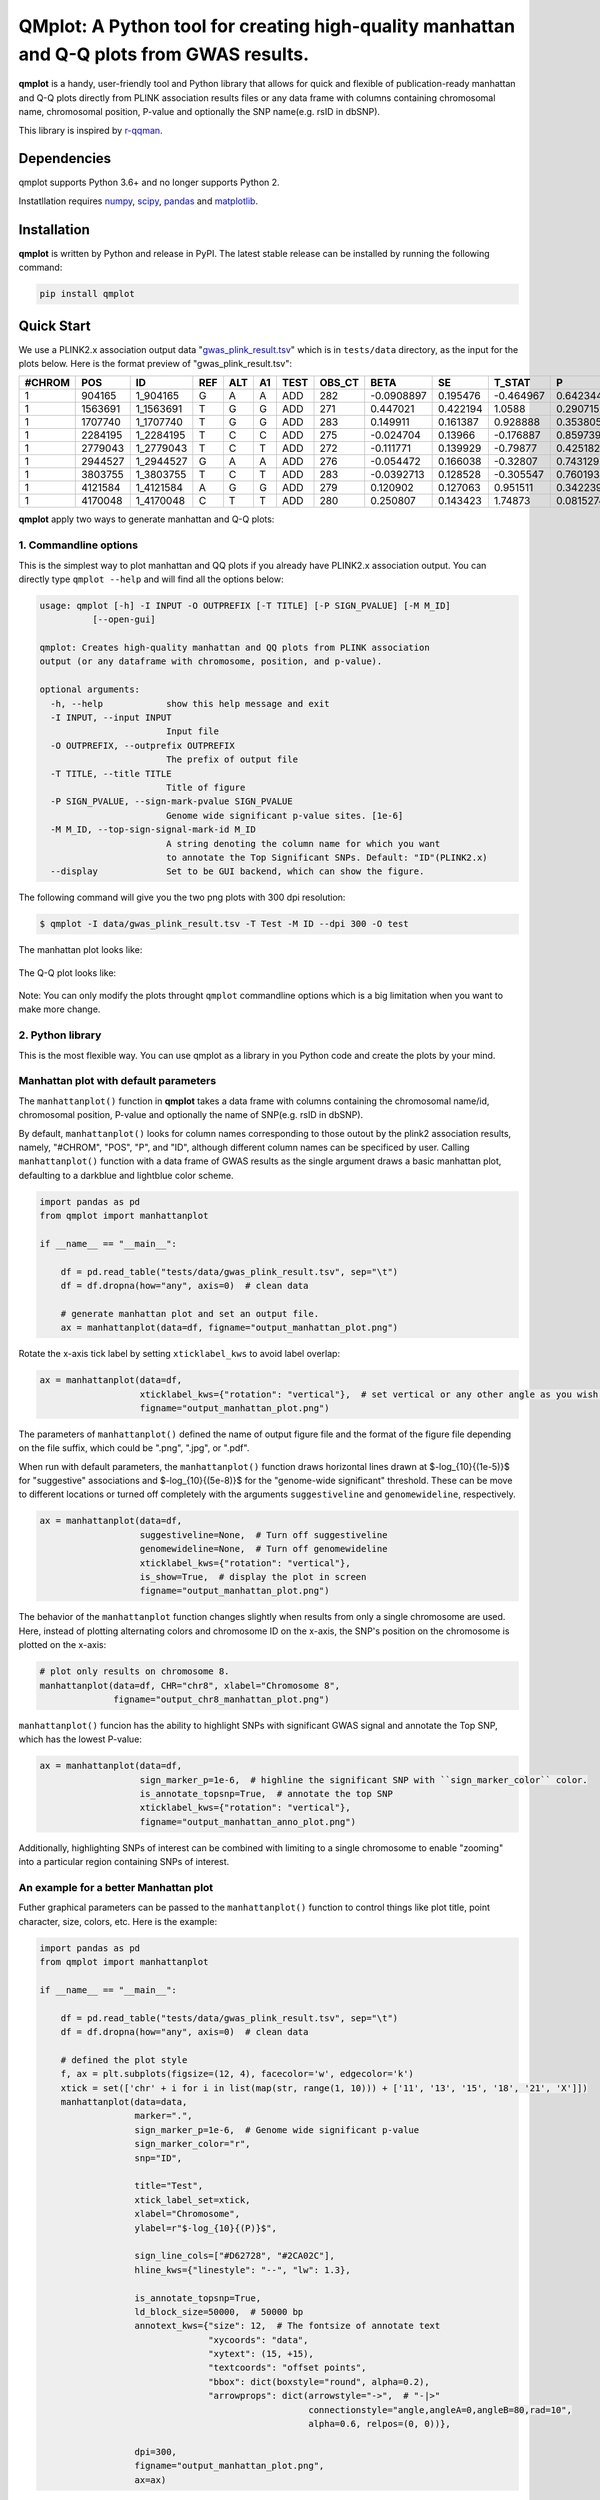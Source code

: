 QMplot: A Python tool for creating high-quality manhattan and Q-Q plots from GWAS results.
==========================================================================================

**qmplot** is a handy, user-friendly tool and Python library that allows for quick and 
flexible of publication-ready manhattan and Q-Q plots directly from PLINK association 
results files or any data frame with columns containing chromosomal name, chromosomal 
position, P-value and optionally the SNP name(e.g. rsID in dbSNP).


This library is inspired by
`r-qqman <https://github.com/stephenturner/qqman>`__.

Dependencies
------------

qmplot supports Python 3.6+ and no longer supports Python 2.

Instatllation requires `numpy <https://numpy.org/>`__,
`scipy <https://www.scipy.org/>`__,
`pandas <https://pandas.pydata.org/>`__ and
`matplotlib <https://matplotlib.org/>`__.

Installation
------------

**qmplot** is written by Python and release in PyPI. The latest stable
release can be installed by running the following command:

.. code:: bash
        
        pip install qmplot


Quick Start
-----------

We use a PLINK2.x association output data
"`gwas_plink_result.tsv <tests/data/gwas_plink_result.tsv>`__\ " which
is in ``tests/data`` directory, as the input for the plots below. Here
is the format preview of "gwas\_plink\_result.tsv":

+----------+-----------+--------------+-------+-------+------+--------+-----------+--------------+------------+-------------+-------------+
| #CHROM   | POS       | ID           | REF   | ALT   | A1   | TEST   | OBS\_CT   | BETA         | SE         | T\_STAT     | P           |
+==========+===========+==============+=======+=======+======+========+===========+==============+============+=============+=============+
| 1        | 904165    | 1\_904165    | G     | A     | A    | ADD    | 282       | -0.0908897   | 0.195476   | -0.464967   | 0.642344    |
+----------+-----------+--------------+-------+-------+------+--------+-----------+--------------+------------+-------------+-------------+
| 1        | 1563691   | 1\_1563691   | T     | G     | G    | ADD    | 271       | 0.447021     | 0.422194   | 1.0588      | 0.290715    |
+----------+-----------+--------------+-------+-------+------+--------+-----------+--------------+------------+-------------+-------------+
| 1        | 1707740   | 1\_1707740   | T     | G     | G    | ADD    | 283       | 0.149911     | 0.161387   | 0.928888    | 0.353805    |
+----------+-----------+--------------+-------+-------+------+--------+-----------+--------------+------------+-------------+-------------+
| 1        | 2284195   | 1\_2284195   | T     | C     | C    | ADD    | 275       | -0.024704    | 0.13966    | -0.176887   | 0.859739    |
+----------+-----------+--------------+-------+-------+------+--------+-----------+--------------+------------+-------------+-------------+
| 1        | 2779043   | 1\_2779043   | T     | C     | T    | ADD    | 272       | -0.111771    | 0.139929   | -0.79877    | 0.425182    |
+----------+-----------+--------------+-------+-------+------+--------+-----------+--------------+------------+-------------+-------------+
| 1        | 2944527   | 1\_2944527   | G     | A     | A    | ADD    | 276       | -0.054472    | 0.166038   | -0.32807    | 0.743129    |
+----------+-----------+--------------+-------+-------+------+--------+-----------+--------------+------------+-------------+-------------+
| 1        | 3803755   | 1\_3803755   | T     | C     | T    | ADD    | 283       | -0.0392713   | 0.128528   | -0.305547   | 0.760193    |
+----------+-----------+--------------+-------+-------+------+--------+-----------+--------------+------------+-------------+-------------+
| 1        | 4121584   | 1\_4121584   | A     | G     | G    | ADD    | 279       | 0.120902     | 0.127063   | 0.951511    | 0.342239    |
+----------+-----------+--------------+-------+-------+------+--------+-----------+--------------+------------+-------------+-------------+
| 1        | 4170048   | 1\_4170048   | C     | T     | T    | ADD    | 280       | 0.250807     | 0.143423   | 1.74873     | 0.0815274   |
+----------+-----------+--------------+-------+-------+------+--------+-----------+--------------+------------+-------------+-------------+

**qmplot** apply two ways to generate manhattan and Q-Q plots:

1. Commandline options
~~~~~~~~~~~~~~~~~~~~~~

This is the simplest way to plot manhattan and QQ plots if you already
have PLINK2.x association output. You can directly type ``qmplot --help`` 
and will find all the options below:

.. code:: bash


        usage: qmplot [-h] -I INPUT -O OUTPREFIX [-T TITLE] [-P SIGN_PVALUE] [-M M_ID]
                  [--open-gui]

        qmplot: Creates high-quality manhattan and QQ plots from PLINK association
        output (or any dataframe with chromosome, position, and p-value).

        optional arguments:
          -h, --help            show this help message and exit
          -I INPUT, --input INPUT
                                Input file
          -O OUTPREFIX, --outprefix OUTPREFIX
                                The prefix of output file
          -T TITLE, --title TITLE
                                Title of figure
          -P SIGN_PVALUE, --sign-mark-pvalue SIGN_PVALUE
                                Genome wide significant p-value sites. [1e-6]
          -M M_ID, --top-sign-signal-mark-id M_ID
                                A string denoting the column name for which you want
                                to annotate the Top Significant SNPs. Default: "ID"(PLINK2.x)
          --display             Set to be GUI backend, which can show the figure.


The following command will give you the two png plots with 300 dpi
resolution:

.. code:: bash

        $ qmplot -I data/gwas_plink_result.tsv -T Test -M ID --dpi 300 -O test

The manhattan plot looks like:

.. figure:: tests/test.manhattan.png


The Q-Q plot looks like:

.. figure:: tests/test.QQ.png


Note: You can only modify the plots throught ``qmplot`` commandline
options which is a big limitation when you want to make more change.


2. Python library
~~~~~~~~~~~~~~~~~

This is the most flexible way. You can use qmplot as a library in you
Python code and create the plots by your mind.

Manhattan plot with default parameters
~~~~~~~~~~~~~~~~~~~~~~~~~~~~~~~~~~~~~~

The ``manhattanplot()`` function in **qmplot** takes a data frame with 
columns containing the chromosomal name/id, chromosomal position, P-value 
and optionally the name of SNP(e.g. rsID in dbSNP). 

By default, ``manhattanplot()`` looks for column names corresponding to 
those outout by the plink2 association results, namely, "#CHROM", "POS",
"P", and "ID", although different column names can be specificed by user.
Calling ``manhattanplot()`` function with a data frame of GWAS results as 
the single argument draws a basic manhattan plot, defaulting to a darkblue
and lightblue color scheme.


.. code:: python

    import pandas as pd
    from qmplot import manhattanplot

    if __name__ == "__main__":

        df = pd.read_table("tests/data/gwas_plink_result.tsv", sep="\t")
        df = df.dropna(how="any", axis=0)  # clean data

        # generate manhattan plot and set an output file.
        ax = manhattanplot(data=df, figname="output_manhattan_plot.png")

.. figure:: tests/output_manhattan_plot.png
   :alt: output\_manhattan\_plot.png

Rotate the x-axis tick label by setting ``xticklabel_kws`` to avoid label overlap:

.. code:: python

    ax = manhattanplot(data=df,
                       xticklabel_kws={"rotation": "vertical"},  # set vertical or any other angle as you wish.
                       figname="output_manhattan_plot.png")

.. figure:: tests/output_manhattan_plot_xviertical.png


The parameters of ``manhattanplot()`` defined the name of output figure file 
and the format of the figure file depending on the file suffix, which could
be ".png", ".jpg", or ".pdf".

When run with default parameters, the ``manhattanplot()`` function draws 
horizontal lines drawn at $-log_{10}{(1e-5)}$ for "suggestive" associations 
and $-log_{10}{(5e-8)}$ for the "genome-wide significant" threshold. These 
can be move to different locations or turned off completely with the arguments 
``suggestiveline`` and ``genomewideline``, respectively.

.. code:: python

    ax = manhattanplot(data=df,
                       suggestiveline=None,  # Turn off suggestiveline
                       genomewideline=None,  # Turn off genomewideline
                       xticklabel_kws={"rotation": "vertical"},
                       is_show=True,  # display the plot in screen
                       figname="output_manhattan_plot.png")

.. figure:: tests/output_manhattan_plot_xviertical_noline.png

The behavior of the ``manhattanplot`` function changes slightly when results 
from only a single chromosome are used. Here, instead of plotting alternating
colors and chromosome ID on the x-axis, the SNP's position on the chromosome 
is plotted on the x-axis:

.. code:: python

    # plot only results on chromosome 8.
    manhattanplot(data=df, CHR="chr8", xlabel="Chromosome 8",
                  figname="output_chr8_manhattan_plot.png")


.. figure:: tests/output_chr8_manhattan_plot.png

``manhattanplot()`` funcion has the ability to highlight SNPs with significant 
GWAS signal and annotate the Top SNP, which has the lowest P-value:


.. code:: python

    ax = manhattanplot(data=df,
                       sign_marker_p=1e-6,  # highline the significant SNP with ``sign_marker_color`` color.
                       is_annotate_topsnp=True,  # annotate the top SNP
                       xticklabel_kws={"rotation": "vertical"},
                       figname="output_manhattan_anno_plot.png")

.. figure:: tests/output_manhattan_anno_plot.png

Additionally, highlighting SNPs of interest can be combined with limiting to a
single chromosome to enable "zooming" into a particular region containing SNPs 
of interest.


An example for a better Manhattan plot
~~~~~~~~~~~~~~~~~~~~~~~~~~~~~~~~~~~~~~

Futher graphical parameters can be passed to the ``manhattanplot()`` function 
to control things like plot title, point character, size, colors, etc. Here is 
the example:

.. code:: python

    import pandas as pd
    from qmplot import manhattanplot

    if __name__ == "__main__":

        df = pd.read_table("tests/data/gwas_plink_result.tsv", sep="\t")
        df = df.dropna(how="any", axis=0)  # clean data

        # defined the plot style
        f, ax = plt.subplots(figsize=(12, 4), facecolor='w', edgecolor='k')
        xtick = set(['chr' + i for i in list(map(str, range(1, 10))) + ['11', '13', '15', '18', '21', 'X']])
        manhattanplot(data=data,
                      marker=".",
                      sign_marker_p=1e-6,  # Genome wide significant p-value
                      sign_marker_color="r",
                      snp="ID",

                      title="Test",
                      xtick_label_set=xtick,
                      xlabel="Chromosome",
                      ylabel=r"$-log_{10}{(P)}$",

                      sign_line_cols=["#D62728", "#2CA02C"],
                      hline_kws={"linestyle": "--", "lw": 1.3},

                      is_annotate_topsnp=True,
                      ld_block_size=50000,  # 50000 bp
                      annotext_kws={"size": 12,  # The fontsize of annotate text
                                    "xycoords": "data",
                                    "xytext": (15, +15),
                                    "textcoords": "offset points",
                                    "bbox": dict(boxstyle="round", alpha=0.2),
                                    "arrowprops": dict(arrowstyle="->",  # "-|>"
                                                       connectionstyle="angle,angleA=0,angleB=80,rad=10",
                                                       alpha=0.6, relpos=(0, 0))},

                      dpi=300,
                      figname="output_manhattan_plot.png",
                      ax=ax)

.. figure:: tests/better.manhattan.png

Find more details about the parameters by typing ``manhattanplot?`` in IPython console.


QQ plot with defualt parameters
~~~~~~~~~~~~~~~~~~~~~~~~~~~~~~~

The ``qqplot()`` function can be used to generate a Q-Q plot to visualize the distribution of association "P-value".
The ``qqplot()`` function takes a vector of P-values as its the only required argument.

.. code:: python

        import pandas as pd
        from qmplot import qqplot

        if __name__ == "__main__":

            df = pd.read_table("tests/data/gwas_plink_result.tsv", sep="\t")
            df = df.dropna(how="any", axis=0)  # clean data
            ax = qqplot(data=df["P"], figname="output_QQ_plot.png")

.. figure:: tests/output_QQ_plot.png


A better QQ plot
~~~~~~~~~~~~~~~~

Futher graphical parameters can be passed to ``qqplot()`` to control the plot title, axis labels, point 
characters, colors, points sizes, etc. Here is the example:

.. code:: python

        import pandas as pd
        from qmplot import qqplot

        if __name__ == "__main__":

            df = pd.read_table("tests/data/gwas_plink_result.tsv", sep="\t")
            df = df.dropna(how="any", axis=0)  # clean data
            # Create a Q-Q plot
            f, ax = plt.subplots(figsize=(6, 6), facecolor="w", edgecolor="k")
            qqplot(data=data["P"],
                   marker="o",
                   title="Test",
                   xlabel=r"Expected $-log_{10}{(P)}$",
                   ylabel=r"Observed $-log_{10}{(P)}$",
                   dpi=300,
                   figname="output_QQ_plot.png",
                   ax=ax)

.. figure:: tests/test.QQ.png


Find more details about the parameters by typing ``qqplot?`` in IPython console.



